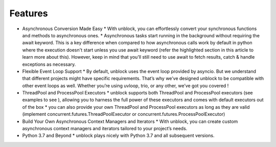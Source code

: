 ===============
**Features**
===============

*	Asynchronous Conversion Made Easy
	*	With unblock, you can effortlessly convert your synchronous functions and methods to asynchronous ones.
	*	Asynchronous tasks start running in the background without requiring the await keyword. This is a key difference when compared to how asynchronous calls work by default in python where the execution doesn't start unless you use await keyword (refer the highlighted section in this article to learn more about this).  However, keep in mind that you’ll still need to use await to fetch results, catch & handle exceptions as necessary.

*	Flexible Event Loop Support
	*	By default, unblock uses the event loop provided by asyncio. But we understand that different projects might have specific requirements. That’s why we’ve designed unblock to be compatible with other event loops as well. Whether you’re using uvloop, trio, or any other, we’ve got you covered !

*	ThreadPool and ProcessPool Executors
	*	unblock supports both ThreadPool and ProcessPool executors (see examples to see ), allowing you to harness the full power of these executors and comes with default executors out of the box
	*	you can also provide your own ThreadPool and ProcessPool executors as long as they are valid (implement concurrent.futures.ThreadPoolExecutor or concurrent.futures.ProcessPoolExecutor)

*	Build Your Own Asynchronous Context Managers and Iterators
	*	With unblock, you can create custom asynchronous context managers and iterators tailored to your project’s needs.

*	Python 3.7 and Beyond
	*	unblock plays nicely with Python 3.7 and all subsequent versions.
